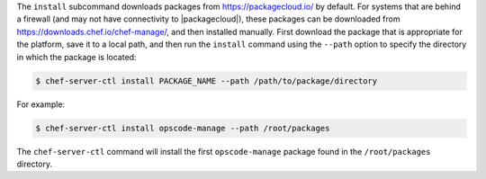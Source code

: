 .. The contents of this file are included in multiple topics.
.. This file describes a command or a sub-command for chef-server-ctl.
.. This file should not be changed in a way that hinders its ability to appear in multiple documentation sets.


The ``install`` subcommand downloads packages from https://packagecloud.io/ by default. For systems that are behind a firewall (and may not have connectivity to |packagecloud|), these packages can be downloaded from https://downloads.chef.io/chef-manage/, and then installed manually. First download the package that is appropriate for the platform, save it to a local path, and then run the ``install`` command using the ``--path`` option to specify the directory in which the package is located:

.. code-block:: bash

   $ chef-server-ctl install PACKAGE_NAME --path /path/to/package/directory

For example:

.. code-block:: bash

   $ chef-server-ctl install opscode-manage --path /root/packages

The ``chef-server-ctl`` command will install the first ``opscode-manage`` package found in the ``/root/packages`` directory.
